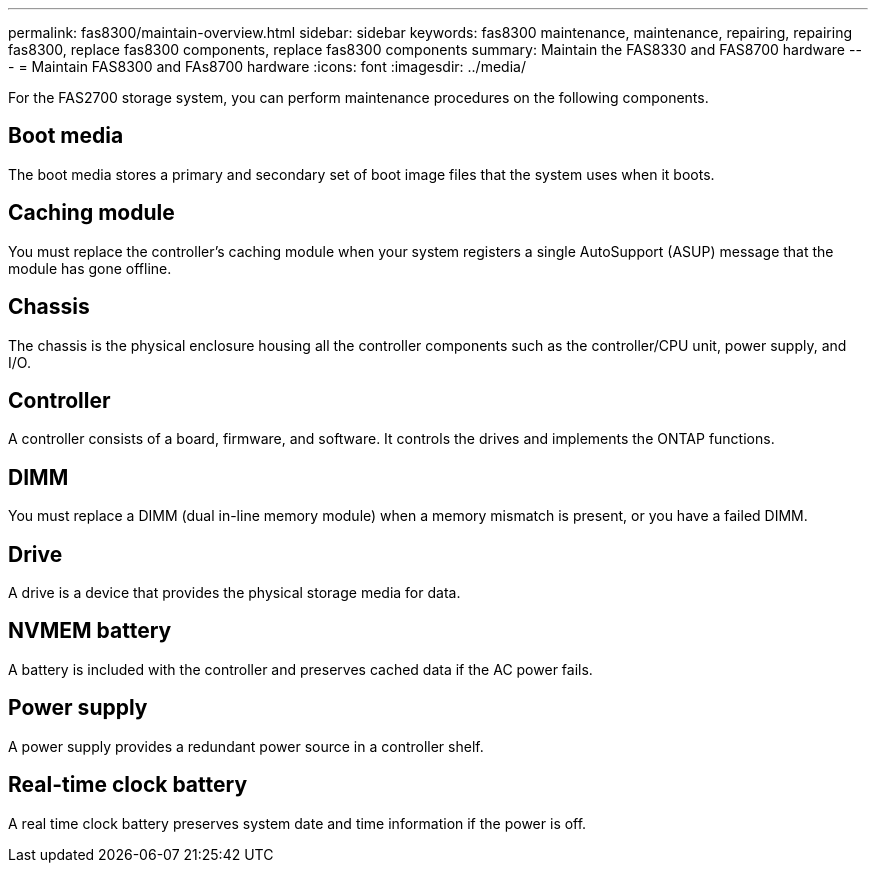 ---
permalink: fas8300/maintain-overview.html
sidebar: sidebar
keywords: fas8300 maintenance, maintenance, repairing, repairing fas8300, replace fas8300 components, replace fas8300 components
summary: Maintain the FAS8330 and FAS8700 hardware
---
= Maintain FAS8300 and FAs8700 hardware
:icons: font
:imagesdir: ../media/

[.lead]
For the FAS2700 storage system, you can perform maintenance procedures on the following components.

== Boot media

The boot media stores a primary and secondary set of boot image files that the system uses when it boots. 

== Caching module

You must replace the controller’s caching module when your system registers a single AutoSupport (ASUP) message that the module has gone offline.

== Chassis

The chassis is the physical enclosure housing all the controller components such as the controller/CPU unit, power supply, and I/O.

== Controller

A controller consists of a board, firmware, and software. It controls the drives and implements the ONTAP functions.

== DIMM

You must replace a DIMM (dual in-line memory module) when a memory mismatch is present, or you have a failed DIMM.

== Drive

A drive is a device that provides the physical storage media for data.


== NVMEM battery

A battery is included with the controller and preserves cached data if the AC power fails.

== Power supply

A power supply provides a redundant power source in a controller shelf.

== Real-time clock battery

A real time clock battery preserves system date and time information if the power is off. 